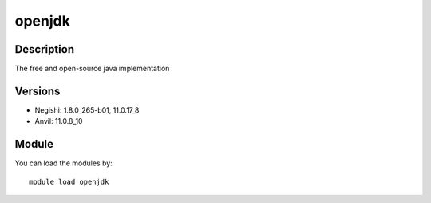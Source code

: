 .. _backbone-label:

openjdk
==============================

Description
~~~~~~~~
The free and open-source java implementation

Versions
~~~~~~~~
- Negishi: 1.8.0_265-b01, 11.0.17_8
- Anvil: 11.0.8_10

Module
~~~~~~~~
You can load the modules by::

    module load openjdk

